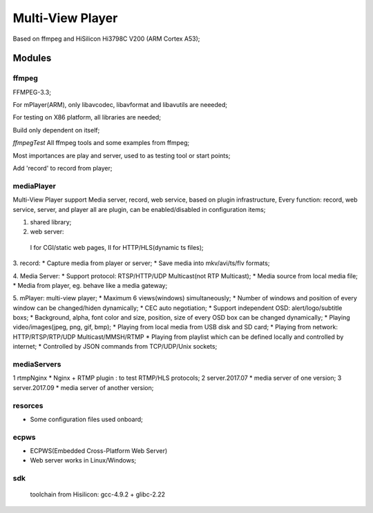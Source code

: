 =================
Multi-View Player
=================

Based on ffmpeg and HiSilicon Hi3798C V200 (ARM Cortex A53);

Modules
=======

ffmpeg
-------
FFMPEG-3.3;

For mPlayer(ARM), only libavcodec, libavformat and libavutils are neeeded;

For testing on X86 platform, all libraries are needed;

Build only dependent on itself;

*ffmpegTest*
All ffmpeg tools and some examples from ffmpeg;

Most importances are play and server, used to as testing tool or start points;

Add 'record' to record from player;


mediaPlayer
--------
Multi-View Player support Media server, record, web service, based on plugin infrastructure,
Every function: record, web service, server, and player all are plugin, can be enabled/disabled
in configuration items;

1. shared library;
2. web server: 
  I for CGI/static web pages,
  II for HTTP/HLS(dynamic ts files);
3. record: 
* Capture media from player or server;
* Save media into mkv/avi/ts/flv formats;

4. Media Server:
* Support protocol: RTSP/HTTP/UDP Multicast(not RTP Multicast);
* Media source from local media file;
* Media from player, eg. behave like a media gateway;

5. mPlayer: multi-view player;
* Maximum 6 views(windows) simultaneously;
* Number of windows and position of every window can be changed/hiden dynamically;
* CEC auto negotiation;
* Support independent OSD: alert/logo/subtitle boxs;
* Background, alpha, font color and size, position, size of every OSD box can be changed dynamically;
* Playing video/images(jpeg, png, gif, bmp);
* Playing from local media from USB disk and SD card;
* Playing from network: HTTP/RTSP/RTP/UDP Multicast/MMSH/RTMP
* Playing from playlist which can be defined locally and controlled by internet;
* Controlled by JSON commands from TCP/UDP/Unix sockets;


mediaServers
------------
1 rtmpNginx
* Nginx + RTMP plugin : to test RTMP/HLS protocols;
2 server.2017.07
* media server of one version;
3 server.2017.09
* media server of another version;


resorces
--------
* Some configuration files used onboard;


ecpws
-----
* ECPWS(Embedded Cross-Platform Web Server)
* Web server works in Linux/Windows;


sdk
---
 toolchain from Hisilicon: gcc-4.9.2 + glibc-2.22 

				
